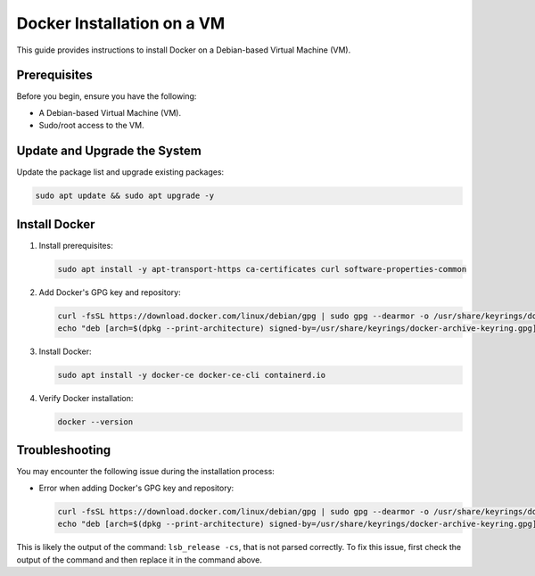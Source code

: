 Docker Installation on a VM
===========================

This guide provides instructions to install Docker on a Debian-based Virtual Machine (VM).

Prerequisites
-------------

Before you begin, ensure you have the following:

- A Debian-based Virtual Machine (VM).
- Sudo/root access to the VM.


Update and Upgrade the System
-----------------------------

Update the package list and upgrade existing packages:

.. code-block:: bash

    sudo apt update && sudo apt upgrade -y


Install Docker
--------------

1. Install prerequisites:

   .. code-block:: bash

       sudo apt install -y apt-transport-https ca-certificates curl software-properties-common

2. Add Docker's GPG key and repository:

   .. code-block:: bash

       curl -fsSL https://download.docker.com/linux/debian/gpg | sudo gpg --dearmor -o /usr/share/keyrings/docker-archive-keyring.gpg
       echo "deb [arch=$(dpkg --print-architecture) signed-by=/usr/share/keyrings/docker-archive-keyring.gpg] https://download.docker.com/linux/debian $(lsb_release -cs) stable" | sudo tee /etc/apt/sources.list.d/docker.list > /dev/null

3. Install Docker:

   .. code-block:: bash

       sudo apt install -y docker-ce docker-ce-cli containerd.io

4. Verify Docker installation:

   .. code-block:: bash

       docker --version

Troubleshooting
---------------

You may encounter the following issue during the installation process:

- Error when adding Docker's GPG key and repository:

  .. code-block:: bash

      curl -fsSL https://download.docker.com/linux/debian/gpg | sudo gpg --dearmor -o /usr/share/keyrings/docker-archive-keyring.gpg
      echo "deb [arch=$(dpkg --print-architecture) signed-by=/usr/share/keyrings/docker-archive-keyring.gpg] https://download.docker.com/linux/debian $(lsb_release -cs) stable" | sudo tee /etc/apt/sources.list.d/docker.list > /dev/null

This is likely the output of the command: ``lsb_release -cs``, that is not parsed correctly. To fix this issue, first check the output of the command and then replace it in the command above. 
